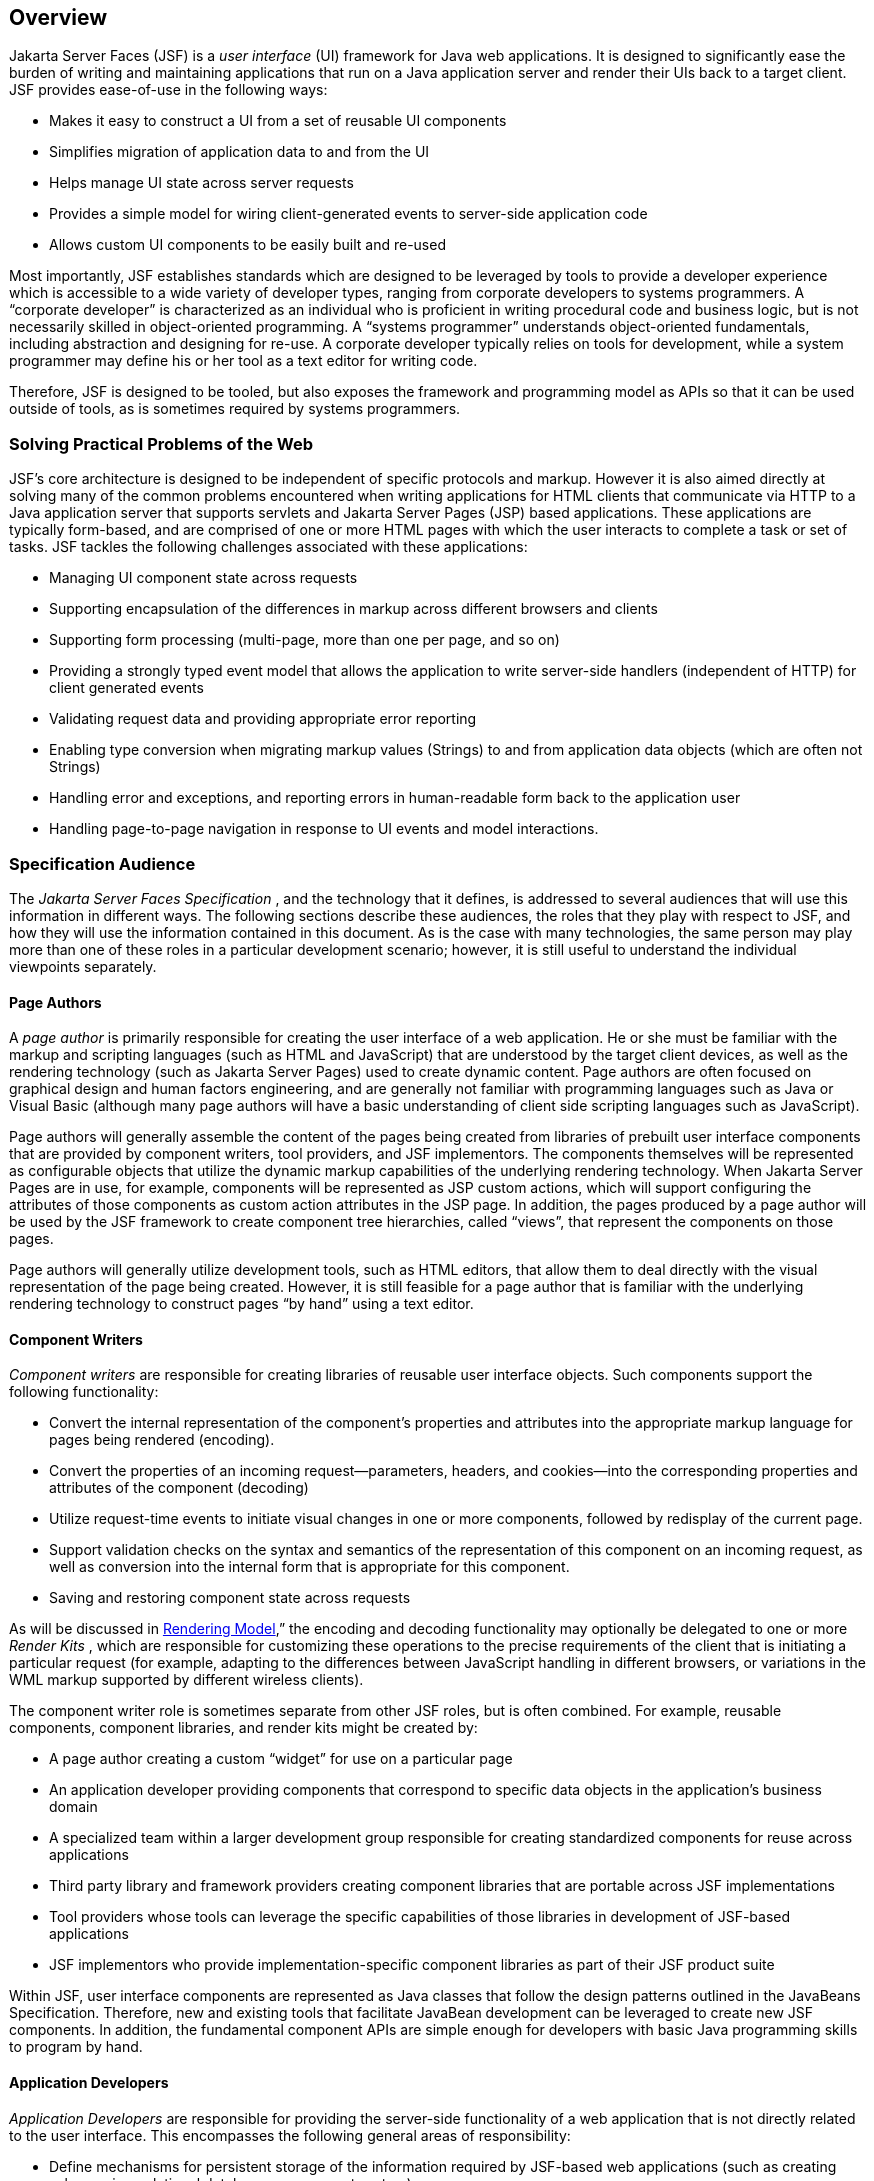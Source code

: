 == Overview

Jakarta Server Faces (JSF) is a _user interface_
(UI) framework for Java web applications. It is designed to
significantly ease the burden of writing and maintaining applications
that run on a Java application server and render their UIs back to a
target client. JSF provides ease-of-use in the following ways:

* Makes it easy to construct a UI from a set of
reusable UI components

* Simplifies migration of application data to
and from the UI

* Helps manage UI state across server requests

* Provides a simple model for wiring
client-generated events to server-side application code

* Allows custom UI components to be easily
built and re-used

Most importantly, JSF establishes standards
which are designed to be leveraged by tools to provide a developer
experience which is accessible to a wide variety of developer types,
ranging from corporate developers to systems programmers. A “corporate
developer” is characterized as an individual who is proficient in
writing procedural code and business logic, but is not necessarily
skilled in object-oriented programming. A “systems programmer”
understands object-oriented fundamentals, including abstraction and
designing for re-use. A corporate developer typically relies on tools
for development, while a system programmer may define his or her tool as
a text editor for writing code.

Therefore, JSF is designed to be tooled, but
also exposes the framework and programming model as APIs so that it can
be used outside of tools, as is sometimes required by systems
programmers.

=== Solving Practical Problems of the Web

JSF’s core architecture is designed to be
independent of specific protocols and markup. However it is also aimed
directly at solving many of the common problems encountered when writing
applications for HTML clients that communicate via HTTP to a Java
application server that supports servlets and Jakarta Server Pages (JSP)
based applications. These applications are typically form-based, and are
comprised of one or more HTML pages with which the user interacts to
complete a task or set of tasks. JSF tackles the following challenges
associated with these applications:

* Managing UI component state across requests

* Supporting encapsulation of the differences
in markup across different browsers and clients

* Supporting form processing (multi-page, more
than one per page, and so on)

* Providing a strongly typed event model that
allows the application to write server-side handlers (independent of
HTTP) for client generated events

* Validating request data and providing
appropriate error reporting

* Enabling type conversion when migrating
markup values (Strings) to and from application data objects (which are
often not Strings)

* Handling error and exceptions, and reporting
errors in human-readable form back to the application user

* Handling page-to-page navigation in response
to UI events and model interactions.

=== Specification Audience

The _Jakarta Server Faces Specification_ , and
the technology that it defines, is addressed to several audiences that
will use this information in different ways. The following sections
describe these audiences, the roles that they play with respect to JSF,
and how they will use the information contained in this document. As is
the case with many technologies, the same person may play more than one
of these roles in a particular development scenario; however, it is
still useful to understand the individual viewpoints separately.

==== Page Authors

A _page author_ is primarily responsible for
creating the user interface of a web application. He or she must be
familiar with the markup and scripting languages (such as HTML and
JavaScript) that are understood by the target client devices, as well as
the rendering technology (such as Jakarta Server Pages) used to create
dynamic content. Page authors are often focused on graphical design and
human factors engineering, and are generally not familiar with
programming languages such as Java or Visual Basic (although many page
authors will have a basic understanding of client side scripting
languages such as JavaScript).

Page authors will generally assemble the
content of the pages being created from libraries of prebuilt user
interface components that are provided by component writers, tool
providers, and JSF implementors. The components themselves will be
represented as configurable objects that utilize the dynamic markup
capabilities of the underlying rendering technology. When Jakarta Server
Pages are in use, for example, components will be represented as JSP
custom actions, which will support configuring the attributes of those
components as custom action attributes in the JSP page. In addition, the
pages produced by a page author will be used by the JSF framework to
create component tree hierarchies, called “views”, that represent the
components on those pages.

Page authors will generally utilize
development tools, such as HTML editors, that allow them to deal
directly with the visual representation of the page being created.
However, it is still feasible for a page author that is familiar with
the underlying rendering technology to construct pages “by hand” using a
text editor.

==== Component Writers

_Component writers_ are responsible for
creating libraries of reusable user interface objects. Such components
support the following functionality:

* Convert the internal representation of the
component’s properties and attributes into the appropriate markup
language for pages being rendered (encoding).

* Convert the properties of an incoming
request—parameters, headers, and cookies—into the corresponding
properties and attributes of the component (decoding)

* Utilize request-time events to initiate
visual changes in one or more components, followed by redisplay of the
current page.

* Support validation checks on the syntax and
semantics of the representation of this component on an incoming
request, as well as conversion into the internal form that is
appropriate for this component.

* Saving and restoring component state across
requests

As will be discussed in
<<a4219, Rendering Model>>,” the encoding and
decoding functionality may optionally be delegated to one or more
_Render Kits_ , which are responsible for customizing these operations
to the precise requirements of the client that is initiating a
particular request (for example, adapting to the differences between
JavaScript handling in different browsers, or variations in the WML
markup supported by different wireless clients).

The component writer role is sometimes
separate from other JSF roles, but is often combined. For example,
reusable components, component libraries, and render kits might be
created by:

* A page author creating a custom “widget” for
use on a particular page

* An application developer providing components
that correspond to specific data objects in the application’s business
domain

* A specialized team within a larger
development group responsible for creating standardized components for
reuse across applications

* Third party library and framework providers
creating component libraries that are portable across JSF
implementations

* Tool providers whose tools can leverage the
specific capabilities of those libraries in development of JSF-based
applications

* JSF implementors who provide
implementation-specific component libraries as part of their JSF product
suite

Within JSF, user interface components are
represented as Java classes that follow the design patterns outlined in
the JavaBeans Specification. Therefore, new and existing tools that
facilitate JavaBean development can be leveraged to create new JSF
components. In addition, the fundamental component APIs are simple
enough for developers with basic Java programming skills to program by
hand.

==== Application Developers

_Application Developers_ are responsible for
providing the server-side functionality of a web application that is not
directly related to the user interface. This encompasses the following
general areas of responsibility:

* Define mechanisms for persistent storage of
the information required by JSF-based web applications (such as creating
schemas in a relational database management system)

* Create a Java object representation of the
persistent information, such as Entity Enterprise JavaBeans (Entity
EJBs), and call the corresponding beans as necessary to perform
persistence of the application’s data.

* Encapsulate the application’s functionality,
or business logic, in Java objects that are reusable in web and non-web
applications, such as Session EJBs.

* Expose the data representation and functional
logic objects for use via JSF, as would be done for any servlet- or
JSP-based application.

Only the latter responsibility is directly
related to Jakarta Server Faces APIs. In particular, the following steps are
required to fulfill this responsibility:

* Expose the underlying data required by the
user interface layer as objects that are accessible from the web tier
(such as via request or session attributes in the Servlet API), via
_value reference expressions_ , as described in
<<a1823, Standard User Interface Components>>.”

* Provide application-level event handlers for
the events that are enqueued by JSF components during the request
processing lifecycle, as described in <<a454, Invoke Application>>.

Application modules interact with JSF through
standard APIs, and can therefore be created using new and existing tools
that facilitate general Java development. In addition, application
modules can be written (either by hand, or by being generated) in
conformance to an application framework created by a tool provider.

==== Tool Providers

_Tool providers_ , as their name implies,
are responsible for creating tools that assist in the development of
JSF-based applications, rather than creating such applications directly.
JSF APIs support the creation of a rich variety of development tools,
which can create applications that are portable across multiple JSF
implementations. Examples of possible tools include:

* GUI-oriented page development tools that
assist page authors in creating the user interface for a web application

* IDEs that facilitate the creation of
components (either for a particular page, or for a reusable component
library)

* Page generators that work from a high level
description of the desired user interface to create the corresponding
page and component objects

* IDEs that support the development of general
web applications, adapted to provide specialized support (such as
configuration management) for JSF

* Web application frameworks (such as MVC-based
and workflow management systems) that facilitate the use of JSF
components for user interface design, in conjunction with higher level
navigation management and other services

* Application generators that convert high
level descriptions of an entire application into the set of pages, UI
components, and application modules needed to provide the required
application functionality

Tool providers will generally leverage the
JSF APIs for introspection of the features of component libraries and
render kit frameworks, as well as the application portability implied by
the use of standard APIs in the code generated for an application.

==== JSF Implementors

Finally, _JSF implementors_ will provide
runtime environments that implement all of the requirements described in
this specification. Typically, a JSF implementor will be the provider of
a Java 2 Platform, Enterprise Edition (J2EE) application server,
although it is also possible to provide a JSF implementation that is
portable across J2EE servers.

Advanced features of the JSF APIs allow JSF
implementors, as well as application developers, to customize and extend
the basic functionality of JSF in a portable way. These features provide
a rich environment for server vendors to compete on features and quality
of service aspects of their implementations, while maximizing the
portability of JSF-based applications across different JSF
implementations.


=== Introduction to JSF APIs

This section briefly describes major
functional subdivisions of the APIs defined by Jakarta Server Faces. Each
subdivision is described in its own chapter, later in this
specification.

==== package _jakarta.faces_

This package contains top level classes for
the Jakarta Server Faces API. The most important class in the package is
_FactoryFinder_ , which is the mechanism by which users can override
many of the key pieces of the implementation with their own.

Please see
<<a6147, FactoryFinder>>.

==== package _jakarta.faces.application_

This package contains APIs that are used to
link an application’s business logic objects to Jakarta Server Faces, as
well as convenient pluggable mechanisms to manage the execution of an
application that is based on Jakarta Server Faces. The main class in this
package is _Application_ .

Please see <<a3400, Application>>.

==== package _jakarta.faces.component_

This package contains fundamental APIs for
user interface components.

Please see <<a883, User Interface Component Model>>.

==== package _jakarta.faces.component.html_

This package contains concrete base classes
for each valid combination of component + renderer.

==== package _jakarta.faces.context_

This package contains classes and interfaces
defining per-request state information. The main class in this package
is _FacesContext_ , which is the access point for all per-request
information, as well as the gateway to several other helper classes.

Please see <<a3091, FacesContext>>.

==== package _jakarta.faces.convert_

This package contains classes and interfaces
defining converters. The main class in this package is _Converter_ .

Please see <<a1251, Conversion Model>>.

==== package _jakarta.faces.el_

As of version 1.2 of this specification, all
classes and interfaces in this package have been deprecated in favor of
the Unified Expression Language (EL) from JSP 2.1.

Please see <<a2344, Expression Language and Managed Bean Facility>>.

==== package _jakarta.faces.flow_ and _jakarta.faces.flow.builder_

The runtime API for Faces Flows.

Please see <<a3840, FlowHandler>>.

==== package _jakarta.faces.lifecycle_

This package contains classes and interfaces
defining lifecycle management for the Jakarta Server Faces implementation.
The main class in this package is _Lifecycle_ . _Lifecycle_ is the
gateway to executing the request processing lifecycle.

Please see <<a369, 
Request Processing Lifecycle>>.

==== package _jakarta.faces.event_

This package contains interfaces describing
events and event listeners, and concrete event implementation classes.
All component-level events extend from _FacesEvent_ and all
component-level listeners extend from _FacesListener_ .

Please see <<a1300, Event and Listener Model>>.

==== package _jakarta.faces.render_

This package contains classes and interfaces
defining the rendering model. The main class in this package is
_RenderKit_ . _RenderKit_ maintains references to a collection of
_Renderer_ instances which provide rendering capability for a specific
client device type.

Please see <<RenderingModel.adoc#a4219, Rendering Model>>.

==== package _jakarta.faces.validator_

Interface defining the validator model, and
concrete validator implementation classes.

{empty}Please see
<<UserInterfaceComponentModel.adoc#a1410, Validation Model>>

==== package _jakarta.faces.webapp_

Classes required for integration of
Jakarta Server Faces into web applications, including a standard servlet,
base classes for JSP custom component tags, and concrete tag
implementations for core tags.

Please see <<UsingJSFInWebApplications.adoc#a6060, Using JSF in Web Applications>>.
